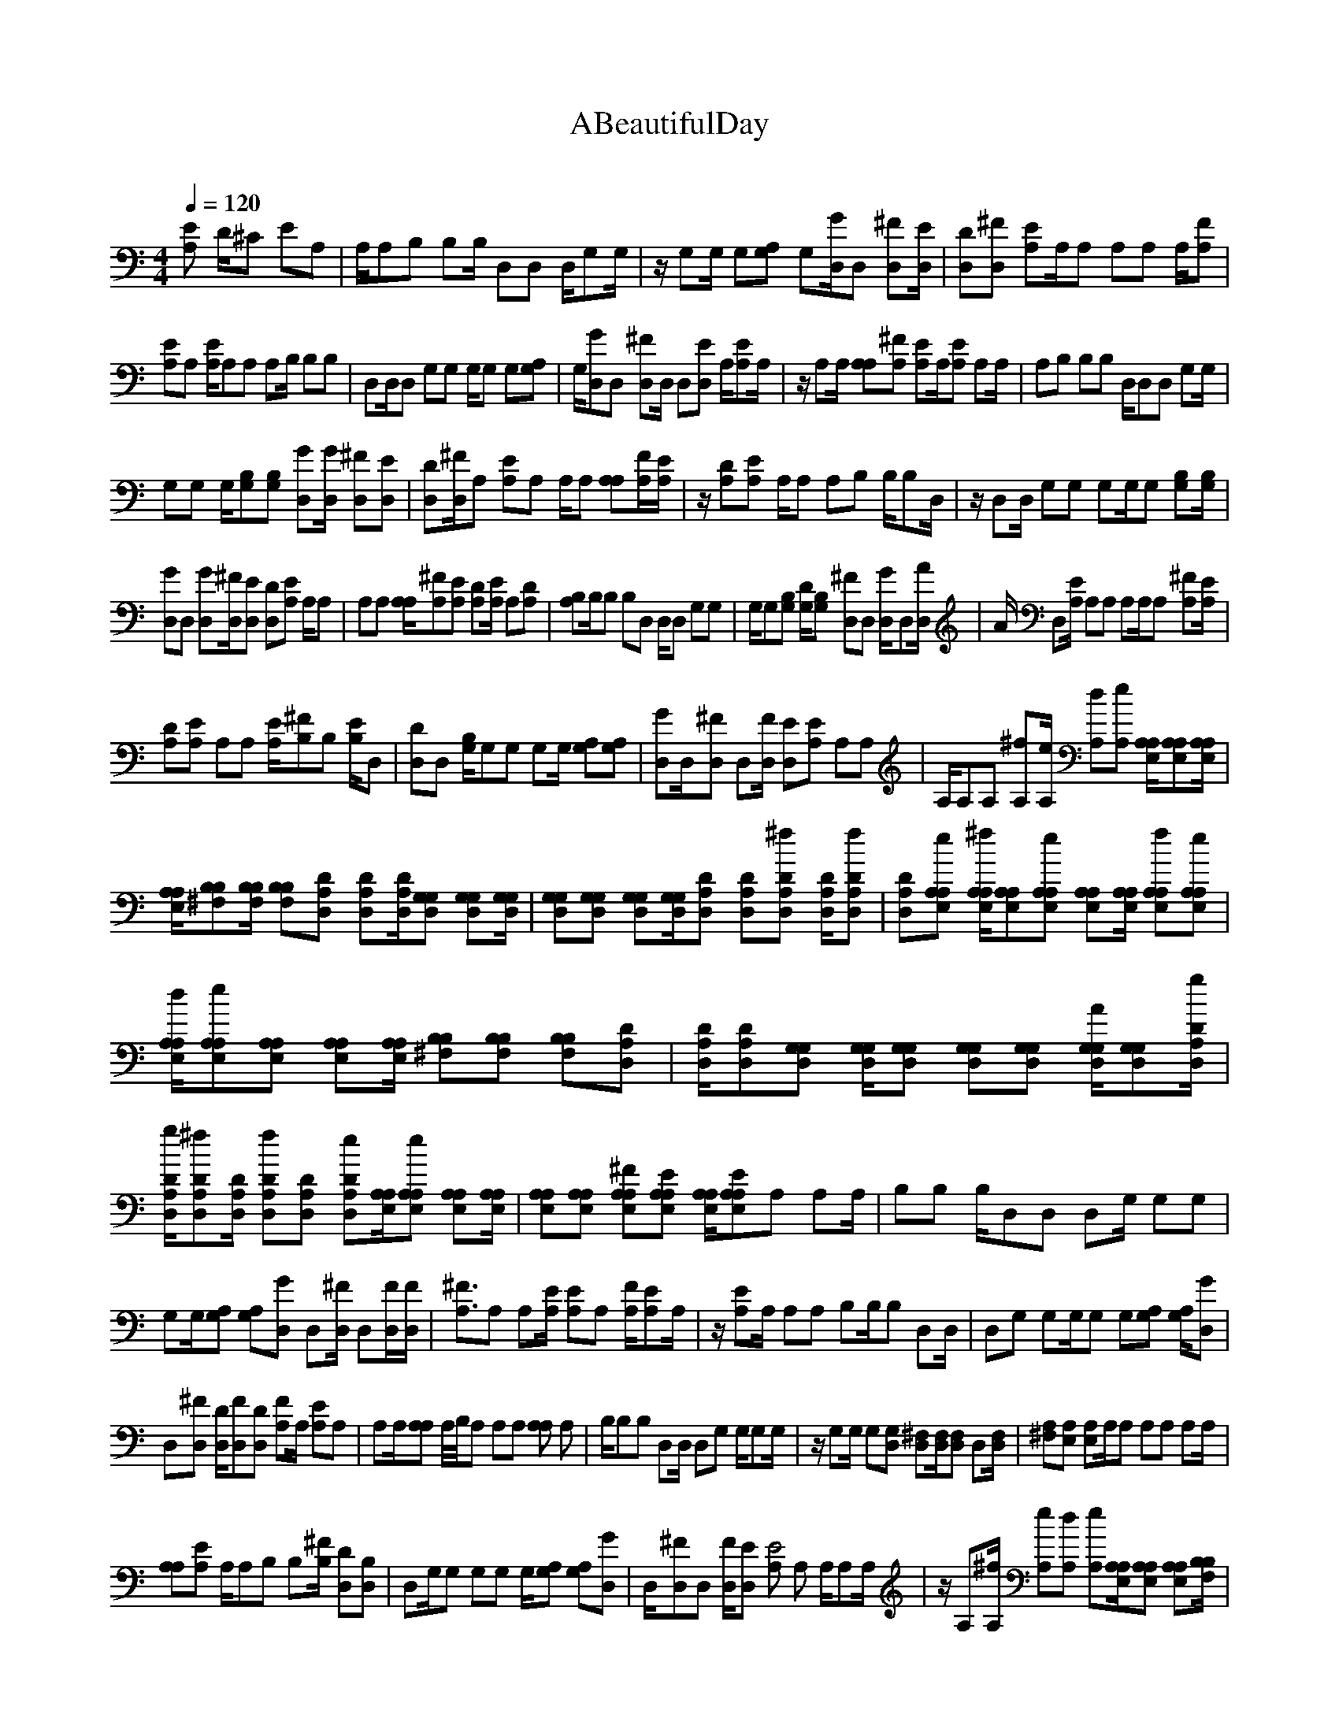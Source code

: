 X:1     
T:ABeautifulDay     
C:    
N:    
Q:1/4=120     
M:4/4    
L:1/6     
K:C
[A,E] D/^C EA, |A,/A,B, B,B,/ D,D, D,/G,G,/ |z/ G,G,/ G,[A,G,] G,[G/D,/]D, [^FD,][D,/E/] |[DD,][D,^F] [EA,]A,/A, A,A, A,/[FA,] |
[A,E]A, [E/A,/]A,A, A,B,/ B,B, |D,D,/D, G,G, G,/G, G,[G,A,] |G,/[GD,]D, [D,^F]D,/ D,[D,E] A,/[EA,]A,/ |z/ A,A,/ [A,A,][A,^F] [A,E]A,/[EA,] A,A,/ |A,B, B,B, D,/D,D, G,G,/ |
G,G, G,/[B,G,][B,G,] [D,G][D,/G/] [D,^F][ED,] |[DD,][^F/D,/]A, [A,E]A, A,/A, [A,A,][F/A,/][A,/E/] |z/ [DA,][A,E] A,/A, A,B, B,/B,D,/ |z/ D,D,/ G,G, G,G,/G, [B,G,][G,/B,/] |
[D,G]D, [D,G][D,/^F/][D,E] [D,D][A,E] A,/A, |A,A, [A,/A,/][^FA,][A,E] [DA,][E/A,/] A,[A,D] |[A,B,]B,/B, B,D, D,/D, G,G, |G,/G,[G,B,] [G,/D/][B,G,] [D,^F]D, [G2D,/]D,[A/D,/] |[z/A/] D,[E/A,/] A,A, A,A,/A, [^FA,][E/A,/] |
[A,D][A,E] A,A, [A,/E/][B,^F]B, [E/B,/]D, |[D,D]D, [B,/G,/]G,G, G,G,/ [A,G,][G,A,] |[GD,]D,/[^FD,] D,[D,/F/] [D,E][A,E] A,A, |A,/A,A, [^fA,][e/A,/] [dA,][A,e] [A,/A,/E,/][E,A,A,][A,/E,/A,/]|
[A,/A,/E,/][B,B,^F,][F,/B,/B,/] [B,B,F,][D,A,D] [D,A,D][A,/D/D,/][D,G,G,] [D,G,G,][G,/G,/D,/] |[D,G,G,][G,D,G,] [G,D,G,][G,/G,/D,/][D,A,D] [D,A,D][^fD,A,D] [D,/A,/D/][D,A,fD] |[D,DA,][A,E,eA,] [E,/A,/A,/^f/][A,E,A,][A,E,A,e] [E,A,A,][E,/A,/A,/] [A,A,fE,][A,E,eA,] |
[A,/E,/d/A,/][A,A,E,e][A,A,E,] [E,A,A,][A,/A,/E,/] [B,^F,B,][B,F,B,] [F,B,B,][D,A,D] |[A,/D,/D/][D,A,D][G,D,G,] [G,/G,/D,/][G,G,D,] [D,G,G,][G,G,D,] [G,/D,/G,/A/][D,G,G,][A,/D,/D/g/]|
[D,/A,/D/g/][D,A,D^f][A,/D,/D/] [A,D,Df][A,DD,] [A,D,De][A,/E,/A,/][A,A,E,e] [A,E,A,][A,/E,/A,/] |[A,E,A,][A,E,A,] [A,E,A,^F][A,E,A,E] [E,/A,/A,/][A,E,A,E]A, A,A,/ |B,B, B,/D,D, D,G,/ G,G, |
G,G,/[G,A,] [G,A,][GD,] D,[^F/D,/] D,[D,/F/][D,/F/] |[A,3/2^F3/2]A, A,[A,/E/] [A,E]A, [A,/F/][A,E]A,/ |z/ [A,E]A,/ A,A, B,B,/B, D,D,/ |D,G, G,G,/G, G,[G,A,] [G,/A,/][D,G] |
D,[D,^F] [D,/D/][D,F][D,D] [A,F]A,/ [A,E]A, |A,A,/[A,A,] A,//B,//A, A,A, [A,A,2] A, |B,/B,B, D,D,/ D,G, G,/G,G,/ |z/ G,G,/ G,[D,G,] [D,^F,][D,/F,/][D,F,] D,[D,/F,/] |[A,^F,][A,E,] [A,E,]A,/A, A,A, A,A,/ |
[A,A,][A,E] A,/A,B, B,[B,/^F/] [D,D][D,B,] |D,G,/G, G,G, G,/[G,A,] [G,A,][D,G] |D,/[D,^F]D, [D,/F/][D,E] [A,E4] A, A,/A,A,/ |z/ A,[A,/^f/] [A,e][A,d] [A,e][A,/E,/A,/][A,E,A,] [A,E,A,][B,/F,/B,/] |
[B,^F,B,][B,F,B,] [D,A,D][D,/A,/D/][D,A,D] [G,D,G,][G,D,G,] [G,/D,/G,/][G,D,G,] |[G,D,G,][G,D,G,] [G,/D,/G,/][D,A,D][D,A,D] [D,A,D^f][D,/A,/D/] [D,A,2D2f2] [D,AD,] |[A,E,A,e][A,E,A,^f] [A,E,A,][A,/E,/A,/e/][A,/E,/A,/] [A,E,A,][A,E,A,f] [A,E,A,e][A,E,A,d] |
[A,/E,/A,/e/][A,E,A,][A,E,A,] [A,/E,/A,/][B,^F,B,] [B,F,B,][B,F,B,] [D,/A,/D/][D,A,D][D,/A,/D/]|[D,/A,/D/][G,D,G,][G,/D,/G,/] [G,D,G,][G,D,G,] [G,D,G,][G,/D,/G,/A/][G,D,G,] [D,A,Dg][D,/A,/D/^f/] 
[D,A,D][D,A,D^f] [D,A,D][D,/A,/D/e/][A,E,A,] [A,E,A,e][A,E,A,] [A,/E,/A,/][A,E,A,] |[A,E,A,][A,E,A,] [A,/E,/A,/][A,E,A,][A,E,A,] [D,A,Da][D,/A,/D/] [D,A,2D2] [D,AD,d] |[D,/A,/D/][G,D,G,][G,D,G,] [G,D,G,][G,/D,/G,/] [G,D,G,][G,D,G,] [G,D,G,][G,D,G,] |
[G,/D,/G,/][G,D,G,][G,D,G,] [D,A,Da][D,A,Dg] [D,/A,/D/][D,A,D^f] [D,/A,/D/][A,E,A,e][A,/E,/A,/g/]|[A,/E,/A,/g/][A,E,A,^f][A,/E,/A,/] [A,E,A,e][A,E,A,] [A,E,A,][A,/E,/A,/][A,E,A,] [A,E,A,][A,/E,/A,/] |
[D,A,Da][D,A,D] [D,A,D][D,/A,/D/d/][D,A,D] [G,/D,/G,/]d/[G,D,G,] [G,/D,/G,/][G,D,G,] |[G,D,G,][G,D,G,] [G,/D,/G,/][G,D,G,][G,D,G,] [G,D,G,][G,/D,/G,/] [D,A,Da][D,A,Dg] |[D,/A,/D/][D,A,D^f][D,A,D] [A,E,A,e][A,E,A,g] [A,E,A,f][A,/E,/A,/] [A,E,A,e][A,E,A,] |
[A,/E,/A,/][A,E,A,][A,E,A,] [A,/E,/A,/][A,E,A,] [A,^c][A,B] [A,/c/][B,B][B,/c/]|[B,/^c/][B,B][D,/d/] [D,G][D,d] [G,G][G,/d/][G,G] [G,d][G,/G/] |[G,d][G,G] [D,d][D,/A/][D,d] [D,A][D,d] [D,/A/][A,^c] |
[A,A][A,^c] [A,/A/][A,c][A,A] [A,c][A,/A/] [A,B][A,A] |z3/2 ^F F E2 D B,F/ |E3 z10922/4096 z5461/4096 z/ ^F/ |^F E2 D2 A,/ B,2 ^C/ |^C2 D7/2 ^F FE/ |E D2 B, ^F2 E2 |z7/2 ^F F/ E2 D |D/ A,2 B,2 ^CD5461/4096D2730/4096D/|
D^F F E2 D2 B, |^F2 E2 z3 F |^F E2 D A,2 B,2 |^C2 D3 ^F FE |E/ D2 B,2 ^F E2 z/ |z3 ^F2 E2 D |^F2 F2 E4 |z8 |z8 |z21845/4096 z5461/4096 z2730/4096 z2 ^f/|^f/ed/ e[A,E,A,] [A,E,A,][A,/E,/A,/][B,^F,B,] [B,F,B,][B,/F,/B,/] |[D,A,D][D,A,D] [D,A,D][G,/D,/G,/][G,D,G,] [G,D,G,][G,D,G,] [G,/D,/G,/][G,D,G,] |[G,D,G,][D,A,D] [D,/A,/D/][D,A,D^f][D,A,D] [D,A,Df][D,/A,/D/] [eA,2E,2A,2] [AEAf] |[A,/E,/A,/][A,E,A,e][A,E,A,] [A,E,A,][A,/E,/A,/^f/] [A,E,A,e][A,E,A,d] [A,E,A,e][A,E,A,] |
[A,/E,/A,/][A,E,A,][B,^F,B,] [B,/F,/B,/][B,F,B,] [D,A,D][D,A,D] [D,/A,/D/][G,D,G,][G,/D,/G,/]|[G,/D,/G,/][G,D,G,][G,/D,/G,/] [G,D,G,][G,D,G,A] [G,/D,/G,/][D,A,Dg][D,A,D^f] [D,A,D][D,/A,/D/f/] |
[D,A,D][D,A,De] [A,E,A,][A,/E,/A,/e/][A,E,A,] [A,E,A,][A,E,A,] [A,/E,/A,/][A,E,A,] |[A,E,A,][A,E,A,] [A,/E,/A,/][D,A,Da][D,A,D] [D,A,D][D,/A,/D/d/] [D,A,D][G,D,G,] |[G,D,G,][G,/D,/G,/][G,D,G,] [G,D,G,][G,/D,/G,/] [G,D,G,][G,D,G,] [G,D,G,][G,D,G,] |
[G,/D,/G,/][D,A,Da][D,A,Dg] [D,/A,/D/][D,A,D^f] [D,A,D][A,E,A,e] [A,/E,/A,/g/][A,E,A,f][A,/E,/A,/]|[A,/E,/A,/][A,E,A,e][A,/E,/A,/] [A,E,A,][A,E,A,] [A,E,A,][A,/E,/A,/][A,E,A,] [D,A,Da][D,/A,/D/] 
[D,A,D][D,A,Db] [D,A,D][G,/D,/G,/^c/][G,D,G,d] [G,D,G,][G,D,G,] [G,/D,/G,/g/][G,D,G,] |[G,D,G,][G,D,G,] [G,/D,/G,/][G,D,G,][G,D,G,] [D,/A,/D/a/][D,A,Dg] [D,A,D][D,A,D^f] |[D,/A,/D/][A,E,A,e][A,E,A,g] [A,E,A,^f][A,/E,/A,/] [A,E,A,e][A,E,A,] [A,E,A,][A,E,A,] |
[A,/E,/A,/][A,E,A,E][A,E,A,D] [A,/E,/A,/E/][A,E,A,] [A,E,A,E][B,^F,B,D] [B,/F,/B,/E/][B,F,B,D][D,/A,/D/E/]|[D,/A,/D/E/][D,A,D][D,/A,/D/^F/] [G,D,G,][G,D,G,] [G,D,G,D][G,/D,/G,/][G,D,G,] [G,D,G,E][G,/D,/G,/D/] |
[D,A,DE][D,A,D] [D,A,DE][D,/A,/D/][D,A,DE] [D,A,D][A,E,A,E] [A,/E,/A,/][A,E,A,E] |[A,E,A,D][A,E,A,E] [A,/E,/A,/][A,E,A,][A,E,A,] [A,E,A,][A,/E,/A,/] [A,E,A,E][A,E,A,D] |[A,/E,/A,/E/][B,^F,B,][B,F,B,E] [B,F,B,D][D,/A,/D/E/] [D,A,D][D,A,DE] [G,D,G,F2] [G,D,G,] |
[G,/D,/G,/D/][G,D,G,][G,D,G,] [G,/D,/G,/E/][G,D,G,^F] [D,A,D][D,A,D] [D,/A,/][D,A,D][D,/A,/D/E/]|[D,/A,/D/E/][D,A,D^F][A,/E,/A,/] [A,E,A,E][A,E,A,] [A,E,A,][A,/E,/A,/][A,E,A,] [A,E,A,][A,/E,/A,/] |
[A,E,A,][A,E,A,] [A,E,A,][A,/E,/A,/][A,E,A,] [B,^F,B,][B,F,B,] [B,/F,/B,/][D,A,D] |[D,A,D][D,A,D] [G,/D,/G,/][G,D,G,][G,D,G,] [G,D,G,][G,/D,/G,/] [G,D,G,][G,D,G,] |[D,A,D][D,/A,/D/][D,A,D] [D,A,D][D,/A,/D/] [D,A,D][A,E,A,] [A,E,A,][A,E,A,] |
[A,/E,/A,/][A,E,A,][A,E,A,] [A,/E,/A,/][A,E,A,] [A,E,A,][A,E,A,] [A,/E,/A,/][A,E,A,][A,/E,/A,/]|[A,/E,/A,/][B,^F,B,][B,/F,/B,/] [B,F,B,][D,A,D] [D,A,D][D,/A,/D/][G,D,G,] [G,G,D,][G,/D,/G,/] |
[G,D,G,][G,D,G,] [G,D,G,][G,/D,/G,/][D,A,D] [D,A,D][D,A,D] [D,/A,/D/][D,A,D] |[D,A,D][A,E,A,] [A,/E,/A,/][A,E,A,][A,E,A,] [A,E,A,][A,/E,/A,/] [A,E,A,][A,E,A,] |[A,E,A,][A,/E,/A,/] z21845/4096 z2730/4096 z/ |
